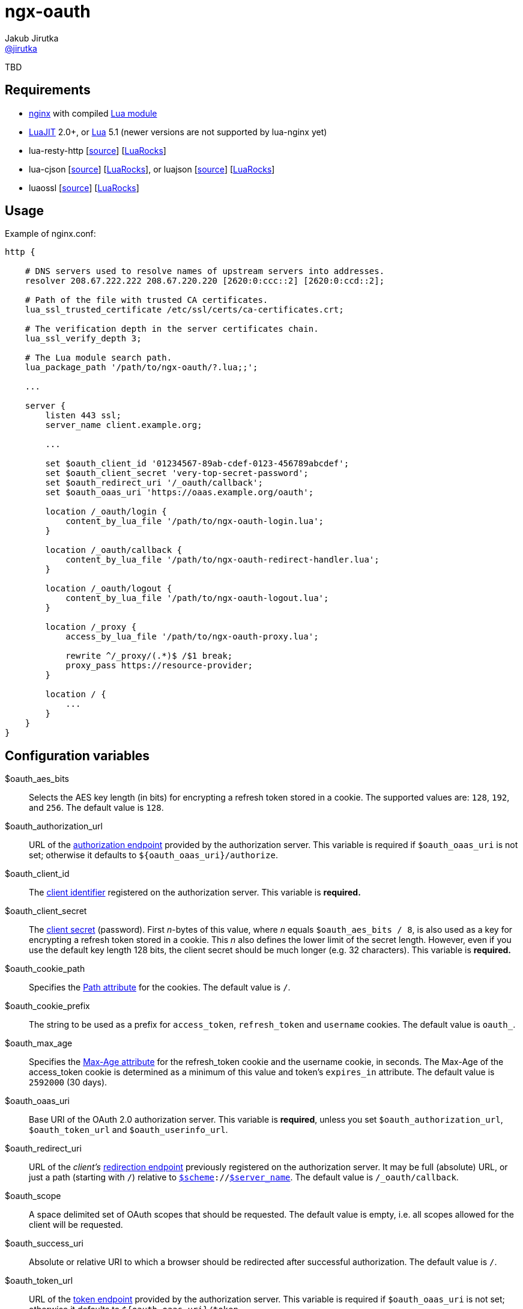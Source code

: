 = ngx-oauth
Jakub Jirutka <https://github.com/jirutka[@jirutka]>
:source-language: sh
:gh-name: jirutka/ngx-oauth
:gh-branch: master
:gh-url: https://github.com
:ldoc-url: http://jirutka.github.io/ngx-oauth/ldoc/
:rocks-url: https://luarocks.org/modules
:rfc6749: http://tools.ietf.org/html/rfc6749
:rfc6265: http://tools.ietf.org/html/rfc6265
:ngx-http-core-doc: http://nginx.org/en/docs/http/ngx_http_core_module.html

ifdef::env-github[]
image:https://travis-ci.org/{gh-name}.svg?branch={gh-branch}["Build Status", link="https://travis-ci.org/{gh-name}"]
image:https://coveralls.io/repos/{gh-name}/badge.svg?branch={gh-branch}&service=github["Coverage Status", link="https://coveralls.io/github/{gh-name}?branch={gh-branch}"]
image:https://img.shields.io/badge/ldoc-docs-blue.svg["LDoc", link="{ldoc-url}"]
endif::env-github[]

TBD


== Requirements

* http://nginx.org[nginx] with compiled https://github.com/openresty/lua-nginx-module[Lua module]
* http://luajit.org[LuaJIT] 2.0+, or http://www.lua.org[Lua] 5.1 (newer versions are not supported by lua-nginx yet)
* lua-resty-http [{gh-url}/pintsized/lua-resty-http[source]] [{rocks-url}/pintsized/lua-resty-http[LuaRocks]]
* lua-cjson [{gh-url}/mpx/lua-cjson[source]] [{rocks-url}/luarocks/lua-cjson[LuaRocks]], or luajson [{gh-url}/harningt/luajson[source]] [{rocks-url}/harningt/luajson[LuaRocks]]
* luaossl [{gh-url}/wahern/luaossl[source]] [{rocks-url}/daurnimator/luaossl[LuaRocks]]


== Usage

[source, nginx]
.Example of nginx.conf:
-------------------------------------------------------------------------------
http {

    # DNS servers used to resolve names of upstream servers into addresses.
    resolver 208.67.222.222 208.67.220.220 [2620:0:ccc::2] [2620:0:ccd::2];

    # Path of the file with trusted CA certificates.
    lua_ssl_trusted_certificate /etc/ssl/certs/ca-certificates.crt;

    # The verification depth in the server certificates chain.
    lua_ssl_verify_depth 3;

    # The Lua module search path.
    lua_package_path '/path/to/ngx-oauth/?.lua;;';

    ...

    server {
        listen 443 ssl;
        server_name client.example.org;

        ...

        set $oauth_client_id '01234567-89ab-cdef-0123-456789abcdef';
        set $oauth_client_secret 'very-top-secret-password';
        set $oauth_redirect_uri '/_oauth/callback';
        set $oauth_oaas_uri 'https://oaas.example.org/oauth';

        location /_oauth/login {
            content_by_lua_file '/path/to/ngx-oauth-login.lua';
        }

        location /_oauth/callback {
            content_by_lua_file '/path/to/ngx-oauth-redirect-handler.lua';
        }

        location /_oauth/logout {
            content_by_lua_file '/path/to/ngx-oauth-logout.lua';
        }

        location /_proxy {
            access_by_lua_file '/path/to/ngx-oauth-proxy.lua';

            rewrite ^/_proxy/(.*)$ /$1 break;
            proxy_pass https://resource-provider;
        }

        location / {
            ...
        }
    }
}
-------------------------------------------------------------------------------


== Configuration variables

$oauth_aes_bits::
  Selects the AES key length (in bits) for encrypting a refresh token stored in a cookie.
  The supported values are: `128`, `192`, and `256`.
  The default value is `128`.

$oauth_authorization_url::
  URL of the {rfc6749}#section-3.1[authorization endpoint] provided by the authorization server.
  This variable is required if `$oauth_oaas_uri` is not set; otherwise it defaults to `${oauth_oaas_uri}/authorize`.

$oauth_client_id::
  The {rfc6749}#section-2.2[client identifier] registered on the authorization server.
  This variable is *required.*

$oauth_client_secret::
  The {rfc6749}#section-2.3.1[client secret] (password).
  First _n_-bytes of this value, where _n_ equals `$oauth_aes_bits / 8`, is also used as a key for encrypting a refresh token stored in a cookie.
  This _n_ also defines the lower limit of the secret length.
  However, even if you use the default key length 128 bits, the client secret should be much longer (e.g. 32 characters).
  This variable is *required.*

$oauth_cookie_path::
  Specifies the {rfc6265}#section-4.1.2.4[Path attribute] for the cookies.
  The default value is `/`.

$oauth_cookie_prefix::
  The string to be used as a prefix for `access_token`, `refresh_token` and `username` cookies.
  The default value is `oauth_`.

$oauth_max_age::
  Specifies the {rfc6749}#section-4.1.2.2[Max-Age attribute] for the refresh_token cookie and the username cookie, in seconds.
  The Max-Age of the access_token cookie is determined as a minimum of this value and token’s `expires_in` attribute.
  The default value is `2592000` (30 days).

$oauth_oaas_uri::
  Base URI of the OAuth 2.0 authorization server.
  This variable is *required*, unless you set `$oauth_authorization_url`, `$oauth_token_url` and `$oauth_userinfo_url`.

$oauth_redirect_uri::
  URL of the _client’s_ {rfc6749}#section-3.1.2[redirection endpoint] previously registered on the authorization server.
  It may be full (absolute) URL, or just a path (starting with `/`) relative to {ngx-http-core-doc}#var_scheme[`$scheme`]`://`{ngx-http-core-doc}#var_server_name[`$server_name`].
  The default value is `/_oauth/callback`.

$oauth_scope::
  A space delimited set of OAuth scopes that should be requested.
  The default value is empty, i.e. all scopes allowed for the client will be requested.

$oauth_success_uri::
  Absolute or relative URI to which a browser should be redirected after successful authorization.
  The default value is `/`.

$oauth_token_url::
  URL of the {rfc6749}#section-3.2[token endpoint] provided by the authorization server.
  This variable is required if `$oauth_oaas_uri` is not set; otherwise it defaults to `${oauth_oaas_uri}/token`.

$oauth_userinfo_url::
  URL of the userinfo endpoint.
  This may be any GET resource secured by OAuth 2.0 that returns JSON with username (in the attribute `username`) of the user that has authorized the access token.
  This variable is required if `$oauth_oaas_uri` is not set; otherwise it defaults to `${oauth_oaas_uri}/userinfo`.


== Usage scenarios

This section describes various usage scenarios.

.*List of participants:*
user-agent::
  This is typically user’s web browser.

proxy/nginx::
  Nginx with ngx-oauth module that serves our client-side application.
  It has URI https://nginx in the diagrams.

Authorization Server (OAAS)::
  OAuth 2.0 authorization server.
  It may be standalone, or coupled with an resource provider.
  It has URI https://oaas in the diagrams.

Resource provider (RP)::
  An resource provider, i.e. our backend application with RESTful API.
  It has URI https://rp in the diagrams.

.*Error handling:*
* If there’s some problem in ngx-oauth configuration, then the proxy responds with HTTP 500.
* If the user-agent use an incorrect HTTP method (i.e. GET instead of POST), then the proxy responds with HTTP 405.
* If some error occur in communication with the OAAS, then the proxy responds with HTTP 503.


=== User log-in

_Modules: ngx-oauth-login and ngx-oauth-redirect-handler_

This scenario is intended for authorization grant {rfc6749}#section-1.3.1[client credentials].

.*Log-in for the first time*
-----------------------------------------------------------------------------------------------------------------
+-------------+                               +-------------+                                    +-------------+
| user-agent  |                               | proxy/nginx |                                    |    OAAS     |
+------+------+                               +------+------+                                    +------+------+
       |       POST https://nginx/_oauth/login       |                                                  |
      (1)------------------------------------------->|                                                  |
       |                                             |                                                  |
       |  302 | Location: https://oaas/authorize?... |                                                  |
       |<- - - - - - - - - - - - - - - - - - - - - (2a)                                                 |
       |                                             |                                                  |
       |                                         GET <Location>                                         |
     (2b)---------------------------------------------------------------------------------------------->|
       :                                             :                                                  :
       :                                             :                               /~~~~~~~~~~~~~~~~~~~~~~~~~~~+
       :                                             :                               | User logs in and approves |
       :                                             :                               |    authorization request. |
       :                                             :                               +~~~~~~~~~~~~~~~~~~~~~~~~~~~/
       :                     302 | Location: https://nginx/_oauth/callback?code=xyz                     :
       |<- - - - - - - - - - - - - - - - - - - - - - - - - - - - - - - - - - - - - - - - - - - - - - -(3a)
       |                                             |                                                  |
       |               GET <Location>                |                                                  |
      (3b)------------------------------------------>|                                                  |
       |                                             | POST https://oaas/token | code= & redirect_uri=  |
       |                                             | Authorization: Basic <client_id>:<client_secret> |
       |                                            (4)------------------------------------------------>|
       |                                             |                                                  |
       |                                             |    200 | {access_token:, refresh_token:, ...}    |
       |                                             |<- - - - - - - - - - - - - - - - - - - - - - - - (5)
       |                                             |                                                  |
       |                                             |            GET https://oaas/userinfo             |
       |                                             |       Authorization: Bearer <access_token>       |
       |                                            (6)------------------------------------------------>|
       |                                             |                                                  |
       |                                             |              200 | {username, ...}               |
       |                                             |<- - - - - - - - - - - - - - - - - - - - - - - - (7)
       |      302 | Location: /, Set-Cookie: ...     |                                                  |
       |<- - - - - - - - - - - - - - - - - - - - - -(8)                                                 |
       |                                             |                                                  |
-----------------------------------------------------------------------------------------------------------------
<1> The user-agent makes a POST request to the proxy’s login endpoint (i.e. user clicks on the login button).
<2> The proxy initiates the OAuth flow by directing the user-agent to the authorization endpoint (specified by `$oauth_authorization_url`).
    The URI includes the client identifier (`$oauth_client_id`), requested scope (`$oauth_scope`), and a _redirection URI_ (`$oauth_redirect_uri`) to which the OAAS will send the user-agent back once access is granted (or denied).
<3> Assuming the user logs-in and grants access, the OAAS redirects the user-agent back to the proxy using the redirection URI with an authorization code.
<4> The proxy requests an access token from the OAAS’ token endpoint (`$oauth_token_url`) by including the authorization code and the redirection URI.
    When making the request, the proxy authenticates with the OAAS using the client identifier and the client secret (`$oauth_client_secret`).
<5> The OAAS validates the token request and if valid, it responds back with an access token and a refresh token.
<6> The proxy requests an userinfo from the OAAS’ userinfo endpoint (`$oauth_userinfo_url`) using the access token.
<7> The OAAS validates the access token and if valid, it responds back with an username and possibly other fields.
<8> Assuming that all previous steps were successful, the proxy redirects the user-agent to the `$oauth_success_uri` and sets access_token, refresh_token and username cookies.
    The refresh_token cookie is encrypted, so it’s not readable by the user-agent.


.*Log-in with an existing refresh token*
-----------------------------------------------------------------------------------------------------------------
+-------------+                               +-------------+                                    +-------------+
| user-agent  |                               | proxy/nginx |                                    |    OAAS     |
+------+------+                               +------+------+                                    +------+------+
       |       POST https://nginx/_oauth/login       |                                                  |
       |         Cookie: refresh_token, ...          |                                                  |
      (1)------------------------------------------->|                                                  |
       |                                             |     POST https://oaas/token | refresh_token=     |
       |                                             | Authorization: Basic <client_id>:<client_secret> |
       |                                            (2)------------------------------------------------>|
       |                                             |                                                  |
       |                                             |            200 | {access_token:, ...}            |
       |                                             |<- - - - - - - - - - - - - - - - - - - - - - - - (3)
       | 302 | Location: /, Set-Cookie: access_token |                                                  |
       |<- - - - - - - - - - - - - - - - - - - - - -(4)                                                 |
       |                                             |                                                  |
-----------------------------------------------------------------------------------------------------------------
<1> The user-agent makes a POST request to the proxy’s login endpoint and includes a valid refresh_token cookie.
<2> The proxy requests an access token from the OAAS’ token endpoint (`$oauth_token_url`) using the refresh_token obtained from the cookie.
    When making the request, the proxy authenticates with the OAAS using the client identifier (`$oauth_client_id`) and the client secret (`$oauth_client_secret`).
<3> The OAAS validates the refresh token and if valid, it responds back with a new access token.
<4> Assuming that the previous step was successful, the proxy redirects the user-agent to the `$oauth_success_uri` and sets cookie with the new access token.


=== User log-out

_Modules: ngx-oauth-logout_

-----------------------------------------------------------------------------------------------------------------
+-------------+                               +-------------+                                   +-------------+
| user-agent  |                               | proxy/nginx |                                   |    OAAS     |
+------+------+                               +------+------+                                   +------+------+
       |      POST https://nginx/_oauth/logout       |                                                 |
       |   Cookie: access_token, refresh_token, ...  |                                                 |
      (1)------------------------------------------->|                                                 |
       |                                             |                                                 |
       |                     204                     |                                                 |
       | Set-Cookie: oauth_*=deleted; Max-Age=0; ... |                                                 |
       |<- - - - - - - - - - - - - - - - - - - - - -(2)                                                |
       |                                             |                                                 |
-----------------------------------------------------------------------------------------------------------------
<1> The user-agent makes a POST request to the proxy’s logout endpoint.
<2> The proxy responds back with HTTP status 204 and sets access_token, refresh_token and username cookies to expired (i.e. the user-agent will erase them).


=== Proxy for resource provider

_Module: ngx-oauth-proxy_

-----------------------------------------------------------------------------------------------------------------
+-------------+                       +-------------+                        +-------------+    +-------------+
| user-agent  |                       | proxy/nginx |                        |  RP (API)   |    |    OAAS     |
+------+------+                       +------+------+                        +------+------+    +------+------+
       |                                     |                                      |                  |
       |    GET https://nginx/_proxy/ping    |                                      |                  |
       | Cookie: access_token, refresh_token |                                      |                  |
      (1)----------------------------------->|         GET https://rp/ping          |                  |
       |                                     | Authorization: Bearer <access_token> |                  |
       |                                    (2)------------------------------------>|                  |
       |                                     |                                      |                  |
       |                                     |                 200                  |                  |
       |                 200                 |<- - - - - - - - - - - - - - - - - - (3)                 |
       |<- - - - - - - - - - - - - - - - - -(4)                                     |                  |
       :                                     :                                      :                  :
  /~~~~~~~~~~~~~~~~~~~~~~+                   :                                      :                  :
  | access_token expired |                   :                                      :                  :
  +~~~~~~~~~~~~~~~~~~~~~~/                   :                                      :                  :
       :                                     :                                      :                  :
       |    GET https://nginx/_proxy/ping    |                                      |                  |
       |        Cookie: refresh_token        |                                      |                  |
      (5)----------------------------------->|                                      |                  |
       |                                     |        POST https://oaas/token | refresh_token=         |
       |                                     |     Authorization: Basic <client_id>:<client_secret>    |
       |                                    (6)------------------------------------------------------->|
       |                                     |                                      |                  |
       |                                     |                200 | {access_token:, ...}               |
       |                                     |<- - - - - - - - - - - - - - - - - - - - - - - - - - - -(7)
       |                                     |                                      |                  |
       |                                     |         GET https://rp/ping          |                  |
       |                                     | Authorization: Bearer <access_token> |                  |
       |                                    (8)------------------------------------>|                  |
       |                                     |                                      |                  |
       |                                     |                 200                  |                  |
       |   200 | Set-Cookie: access_token    |<- - - - - - - - - - - - - - - - - - (9)                 |
       |<- - - - - - - - - - - - - - - - - (10)                                     |                  |
       |                                     |                                      |                  |
-----------------------------------------------------------------------------------------------------------------
<1> The user-agent requests data on the resource provider (RP) through the proxy.
<2> The proxy adds an Authorization header with the access token obtained from the cookie (that has been set in the login flow) and passes it to the RP.
<3> The RP validates the access token on the OAAS and responds back to the user-agent through the proxy.
<4> The proxy just passes the RP’s response to the user-agent without any modification.
<5> Some time later, the access token expire and the user-agent requests another data through the proxy.
    The access token cookie has the same or shorter expiration time than the access token itself, i.e. when the token expire, the user-agent erases the cookie.
<6> The proxy requests an access token from the OAAS’ token endpoint (`$oauth_token_url`) using the refresh_token obtained from the cookie.
    When making the request, the proxy authenticates with the OAAS using the client identifier (`$oauth_client_id`) and the client secret (`$oauth_client_secret`).
<7> The OAAS validates the refresh token and if valid, it responds back with a new access token.
<8> The proxy adds the Authorization header with the new access token to the request (5) and passes it to the RP.
<9> The RP validates the access token on the OAAS and responds back to the proxy.
<10> The proxy passes the RP’s response to the user-agent and sets cookie with the new access token.


== Setup development environment

. Clone this repository:

    git clone https://github.com/jirutka/ngx-oauth.git
    cd ngx-oauth

. Source file `.envrc` into your shell (or manually add `$(pwd)/.env/bin` to your `PATH`):

    source .envrc

. Install LuaJIT and modules for development into directory `.env`:

    ./script/bootstrap
+
or to install nginx and Python modules for running integration tests as well, use:

    ./script/bootstrap-full

. Run tests with code coverage and linter:

    ./script/test
+
and integration tests:

    ./script/test-integration


These scripts should work on every up-to-date Unix system (tested on OS X, Gentoo, Slackware, and Ubuntu).


== License

This project is licensed under http://opensource.org/licenses/MIT/[MIT License].
For the full text of the license, see the link:LICENSE[LICENSE] file.

This README file is licensed under http://creativecommons.org/licenses/by/4.0[Creative Commons Attribution 4.0 International License].
